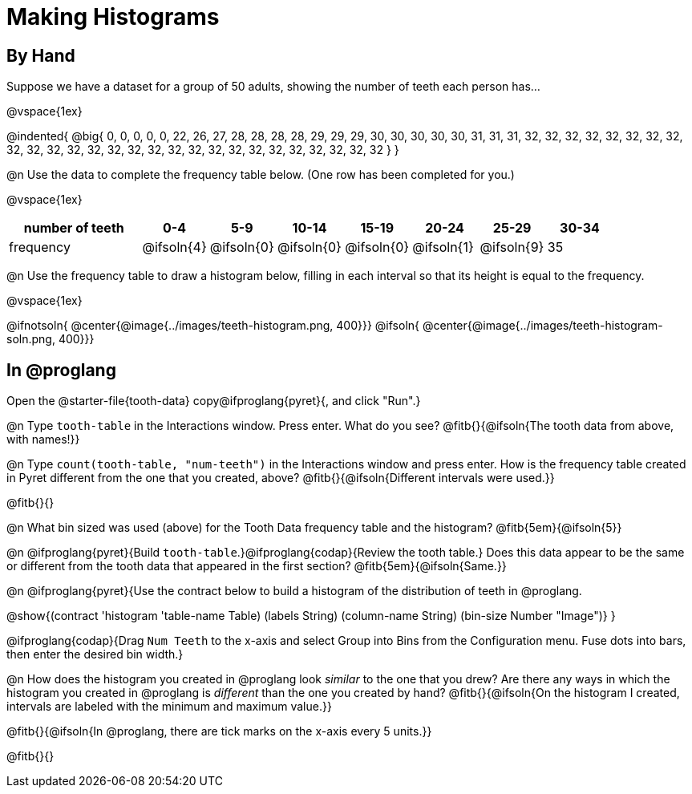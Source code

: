 = Making Histograms

== By Hand

Suppose we have a dataset for a group of 50 adults, showing the number of teeth each person has...

@vspace{1ex}

@indented{
@big{
0, 0, 0, 0, 0, 22, 26, 27, 28, 28, 28, 28, 29, 29, 29, 30, 30, 30, 30, 30, 31, 31, 31, 32, 32, 32, 32, 32, 32, 32, 32, 32, 32, 32, 32, 32, 32, 32, 32, 32, 32, 32, 32, 32, 32, 32, 32, 32, 32, 32
}
}

@n Use the data to complete the frequency table below. (One row has been completed for you.)

@vspace{1ex}

[cols="2a,^1a,^1a,^1a,^1a,^1a,^1a,^1a", options= "header", stripes ="none"]
|===
| number of teeth 	| 0-4 		| 5-9 		| 10-14 	| 15-19 	| 20-24		| 25-29  	|30-34
| frequency			| @ifsoln{4}| @ifsoln{0}| @ifsoln{0}| @ifsoln{0}| @ifsoln{1}| @ifsoln{9}| 35
|===

@n Use the frequency table to draw a histogram below, filling in each interval so that its height is equal to the frequency.

@vspace{1ex}

@ifnotsoln{ @center{@image{../images/teeth-histogram.png, 400}}}
@ifsoln{ @center{@image{../images/teeth-histogram-soln.png, 400}}}

== In @proglang

[.linkInstructions]
Open the @starter-file{tooth-data} copy@ifproglang{pyret}{, and click "Run".}

@n Type `tooth-table` in the Interactions window. Press enter. What do you see? @fitb{}{@ifsoln{The tooth data from above, with names!}}

@n Type `count(tooth-table, "num-teeth")` in the Interactions window and press enter. How is the frequency table created in Pyret different from the one that you created, above? @fitb{}{@ifsoln{Different intervals were used.}}

@fitb{}{}

@n What bin sized was used (above) for the Tooth Data frequency table and the histogram? @fitb{5em}{@ifsoln{5}}

@n @ifproglang{pyret}{Build `tooth-table`.}@ifproglang{codap}{Review the tooth table.} Does this data appear to be the same or different from the tooth data that appeared in the first section? @fitb{5em}{@ifsoln{Same.}}


@n @ifproglang{pyret}{Use the contract below to build a histogram of the distribution of teeth in @proglang.

@show{(contract 'histogram '((table-name Table) (labels String) (column-name String) (bin-size Number)) "Image")}
}

@ifproglang{codap}{Drag `Num Teeth` to the x-axis and select Group into Bins from the Configuration menu. Fuse dots into bars, then enter the desired bin width.}

@n How does the histogram you created in @proglang look _similar_ to the one that you drew? Are there any ways in which the histogram you created in @proglang is _different_ than the one you created by hand? @fitb{}{@ifsoln{On the histogram I created, intervals are labeled with the minimum and maximum value.}}

@fitb{}{@ifsoln{In @proglang, there are tick marks on the x-axis every 5 units.}}

@fitb{}{}

